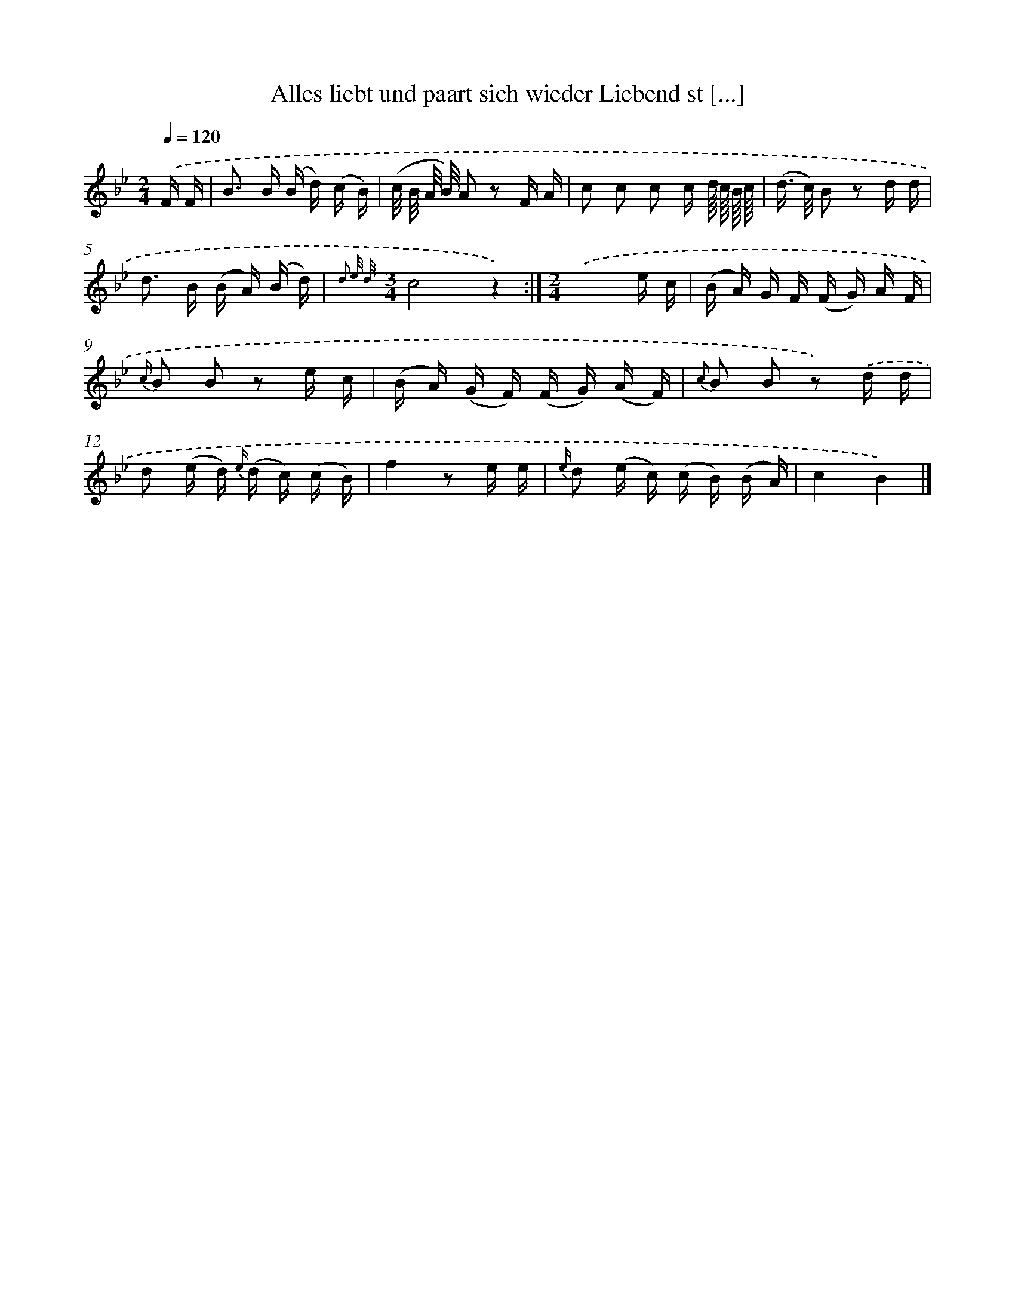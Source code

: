 X: 13231
T: Alles liebt und paart sich wieder Liebend st [...]
%%abc-version 2.0
%%abcx-abcm2ps-target-version 5.9.1 (29 Sep 2008)
%%abc-creator hum2abc beta
%%abcx-conversion-date 2018/11/01 14:37:32
%%humdrum-veritas 2871107729
%%humdrum-veritas-data 3812181821
%%continueall 1
%%barnumbers 0
L: 1/16
M: 2/4
Q: 1/4=120
K: Bb clef=treble
.('F F [I:setbarnb 1]|
B2> B2 (B d) (c B) |
(c/ B/ A/ B/) A2 z2 F A |
c2 c2 c2 c d// c// B// c// |
(d> c) B2 z2 d d |
d2> B2 (B A) (B d) |
{d3 e/ d/}[M:3/4]c8z4) :|]
[M:2/4].('x6e c |
(B A) G F (F G) A F |
{c/} B2 B2 z2 e c |
(B A) (G F) (F G) (A F) |
{c} B2 B2 z2) .('d d |
d2 (e d) {e/} (d c) (c B) |
f4z2 e e |
{e/} d2 (e c) (c B) (B A) |
c4B4) |]
